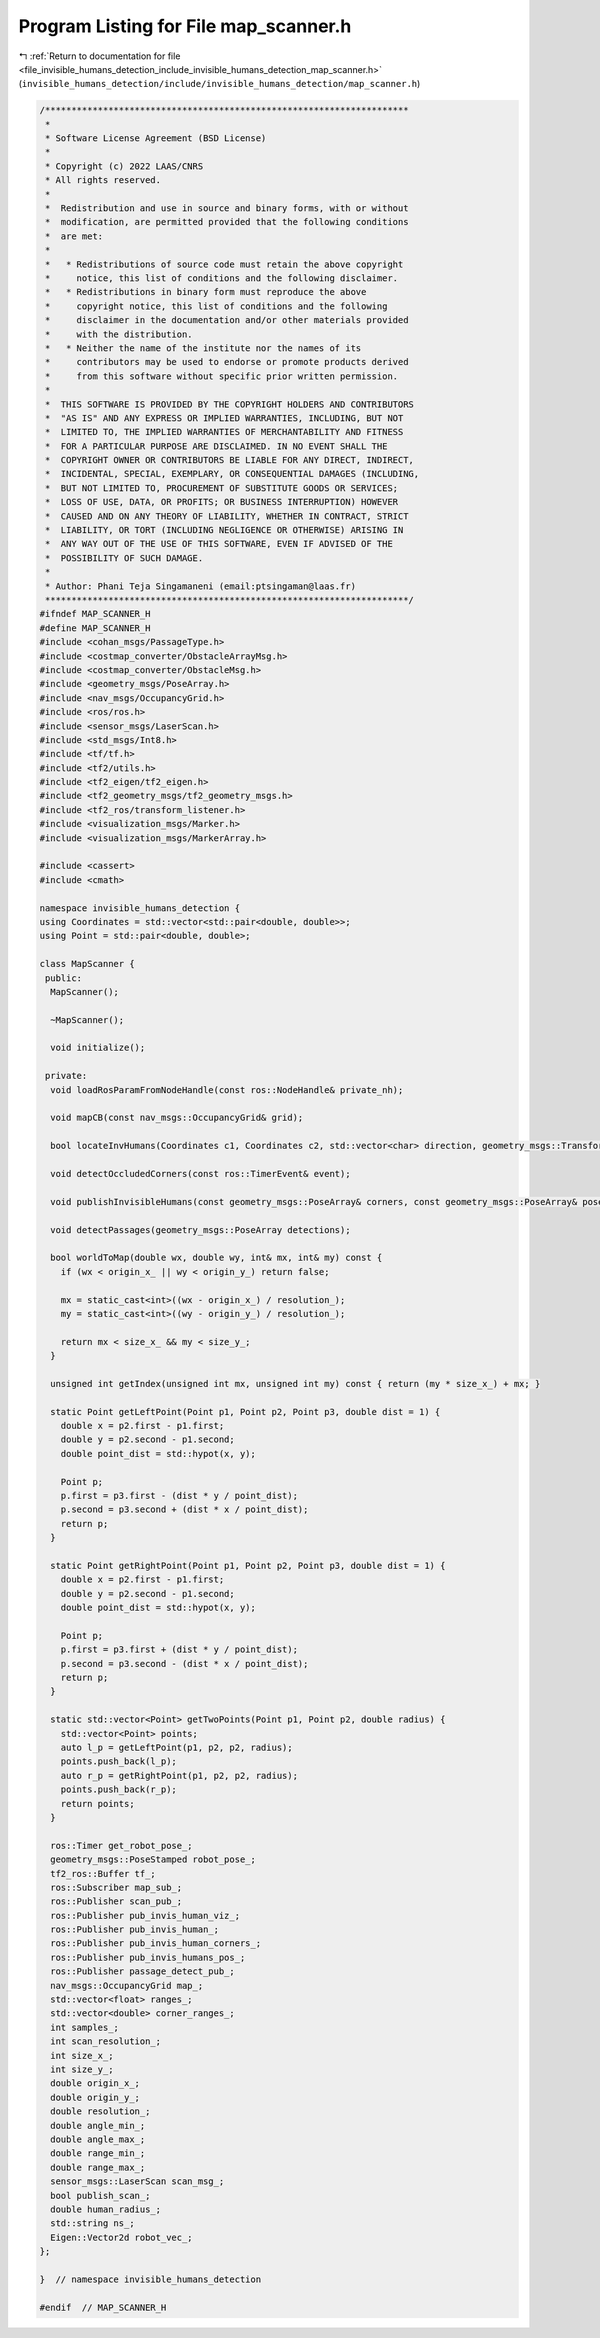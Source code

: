 
.. _program_listing_file_invisible_humans_detection_include_invisible_humans_detection_map_scanner.h:

Program Listing for File map_scanner.h
======================================

|exhale_lsh| :ref:`Return to documentation for file <file_invisible_humans_detection_include_invisible_humans_detection_map_scanner.h>` (``invisible_humans_detection/include/invisible_humans_detection/map_scanner.h``)

.. |exhale_lsh| unicode:: U+021B0 .. UPWARDS ARROW WITH TIP LEFTWARDS

.. code-block:: cpp

   /*********************************************************************
    *
    * Software License Agreement (BSD License)
    *
    * Copyright (c) 2022 LAAS/CNRS
    * All rights reserved.
    *
    *  Redistribution and use in source and binary forms, with or without
    *  modification, are permitted provided that the following conditions
    *  are met:
    *
    *   * Redistributions of source code must retain the above copyright
    *     notice, this list of conditions and the following disclaimer.
    *   * Redistributions in binary form must reproduce the above
    *     copyright notice, this list of conditions and the following
    *     disclaimer in the documentation and/or other materials provided
    *     with the distribution.
    *   * Neither the name of the institute nor the names of its
    *     contributors may be used to endorse or promote products derived
    *     from this software without specific prior written permission.
    *
    *  THIS SOFTWARE IS PROVIDED BY THE COPYRIGHT HOLDERS AND CONTRIBUTORS
    *  "AS IS" AND ANY EXPRESS OR IMPLIED WARRANTIES, INCLUDING, BUT NOT
    *  LIMITED TO, THE IMPLIED WARRANTIES OF MERCHANTABILITY AND FITNESS
    *  FOR A PARTICULAR PURPOSE ARE DISCLAIMED. IN NO EVENT SHALL THE
    *  COPYRIGHT OWNER OR CONTRIBUTORS BE LIABLE FOR ANY DIRECT, INDIRECT,
    *  INCIDENTAL, SPECIAL, EXEMPLARY, OR CONSEQUENTIAL DAMAGES (INCLUDING,
    *  BUT NOT LIMITED TO, PROCUREMENT OF SUBSTITUTE GOODS OR SERVICES;
    *  LOSS OF USE, DATA, OR PROFITS; OR BUSINESS INTERRUPTION) HOWEVER
    *  CAUSED AND ON ANY THEORY OF LIABILITY, WHETHER IN CONTRACT, STRICT
    *  LIABILITY, OR TORT (INCLUDING NEGLIGENCE OR OTHERWISE) ARISING IN
    *  ANY WAY OUT OF THE USE OF THIS SOFTWARE, EVEN IF ADVISED OF THE
    *  POSSIBILITY OF SUCH DAMAGE.
    *
    * Author: Phani Teja Singamaneni (email:ptsingaman@laas.fr)
    *********************************************************************/
   #ifndef MAP_SCANNER_H
   #define MAP_SCANNER_H
   #include <cohan_msgs/PassageType.h>
   #include <costmap_converter/ObstacleArrayMsg.h>
   #include <costmap_converter/ObstacleMsg.h>
   #include <geometry_msgs/PoseArray.h>
   #include <nav_msgs/OccupancyGrid.h>
   #include <ros/ros.h>
   #include <sensor_msgs/LaserScan.h>
   #include <std_msgs/Int8.h>
   #include <tf/tf.h>
   #include <tf2/utils.h>
   #include <tf2_eigen/tf2_eigen.h>
   #include <tf2_geometry_msgs/tf2_geometry_msgs.h>
   #include <tf2_ros/transform_listener.h>
   #include <visualization_msgs/Marker.h>
   #include <visualization_msgs/MarkerArray.h>
   
   #include <cassert>
   #include <cmath>
   
   namespace invisible_humans_detection {
   using Coordinates = std::vector<std::pair<double, double>>;
   using Point = std::pair<double, double>;
   
   class MapScanner {
    public:
     MapScanner();
   
     ~MapScanner();
   
     void initialize();
   
    private:
     void loadRosParamFromNodeHandle(const ros::NodeHandle& private_nh);
   
     void mapCB(const nav_msgs::OccupancyGrid& grid);
   
     bool locateInvHumans(Coordinates c1, Coordinates c2, std::vector<char> direction, geometry_msgs::TransformStamped& footprint_transform);
   
     void detectOccludedCorners(const ros::TimerEvent& event);
   
     void publishInvisibleHumans(const geometry_msgs::PoseArray& corners, const geometry_msgs::PoseArray& poses, std::vector<std::vector<double>>& inv_humans);
   
     void detectPassages(geometry_msgs::PoseArray detections);
   
     bool worldToMap(double wx, double wy, int& mx, int& my) const {
       if (wx < origin_x_ || wy < origin_y_) return false;
   
       mx = static_cast<int>((wx - origin_x_) / resolution_);
       my = static_cast<int>((wy - origin_y_) / resolution_);
   
       return mx < size_x_ && my < size_y_;
     }
   
     unsigned int getIndex(unsigned int mx, unsigned int my) const { return (my * size_x_) + mx; }
   
     static Point getLeftPoint(Point p1, Point p2, Point p3, double dist = 1) {
       double x = p2.first - p1.first;
       double y = p2.second - p1.second;
       double point_dist = std::hypot(x, y);
   
       Point p;
       p.first = p3.first - (dist * y / point_dist);
       p.second = p3.second + (dist * x / point_dist);
       return p;
     }
   
     static Point getRightPoint(Point p1, Point p2, Point p3, double dist = 1) {
       double x = p2.first - p1.first;
       double y = p2.second - p1.second;
       double point_dist = std::hypot(x, y);
   
       Point p;
       p.first = p3.first + (dist * y / point_dist);
       p.second = p3.second - (dist * x / point_dist);
       return p;
     }
   
     static std::vector<Point> getTwoPoints(Point p1, Point p2, double radius) {
       std::vector<Point> points;
       auto l_p = getLeftPoint(p1, p2, p2, radius);
       points.push_back(l_p);
       auto r_p = getRightPoint(p1, p2, p2, radius);
       points.push_back(r_p);
       return points;
     }
   
     ros::Timer get_robot_pose_;               
     geometry_msgs::PoseStamped robot_pose_;   
     tf2_ros::Buffer tf_;                      
     ros::Subscriber map_sub_;                 
     ros::Publisher scan_pub_;                 
     ros::Publisher pub_invis_human_viz_;      
     ros::Publisher pub_invis_human_;          
     ros::Publisher pub_invis_human_corners_;  
     ros::Publisher pub_invis_humans_pos_;     
     ros::Publisher passage_detect_pub_;       
     nav_msgs::OccupancyGrid map_;             
     std::vector<float> ranges_;               
     std::vector<double> corner_ranges_;       
     int samples_;                             
     int scan_resolution_;                     
     int size_x_;                              
     int size_y_;                              
     double origin_x_;                         
     double origin_y_;                         
     double resolution_;                       
     double angle_min_;                        
     double angle_max_;                        
     double range_min_;                        
     double range_max_;                        
     sensor_msgs::LaserScan scan_msg_;         
     bool publish_scan_;                       
     double human_radius_;                     
     std::string ns_;                          
     Eigen::Vector2d robot_vec_;               
   };
   
   }  // namespace invisible_humans_detection
   
   #endif  // MAP_SCANNER_H
